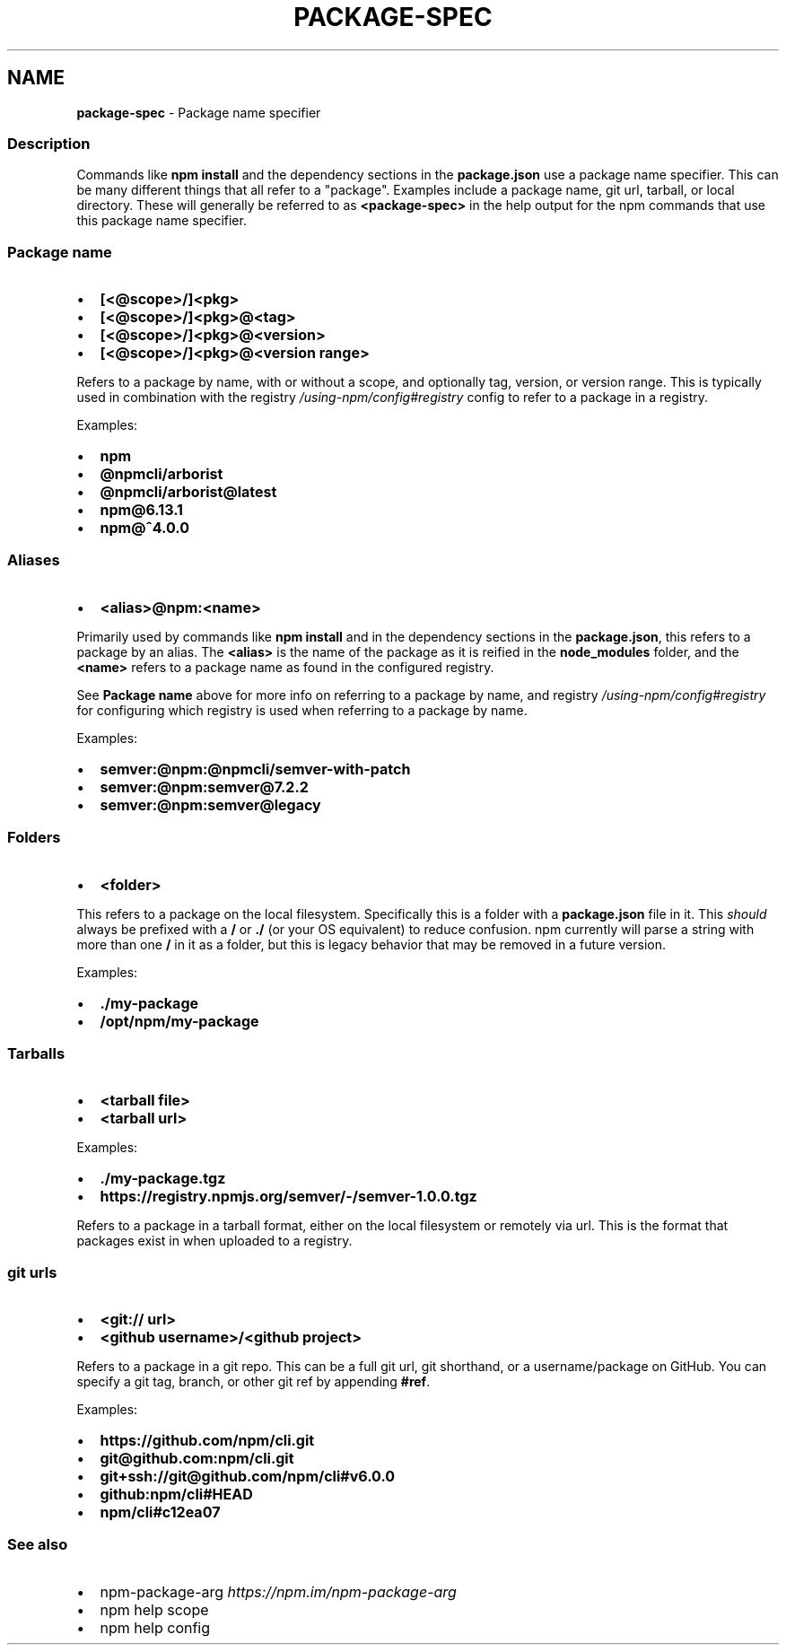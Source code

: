 .TH "PACKAGE\-SPEC" "7" "October 2022" "" ""
.SH "NAME"
\fBpackage-spec\fR \- Package name specifier
.SS Description
.P
Commands like \fBnpm install\fP and the dependency sections in the
\fBpackage\.json\fP use a package name specifier\.  This can be many different
things that all refer to a "package"\.  Examples include a package name,
git url, tarball, or local directory\.  These will generally be referred
to as \fB<package\-spec>\fP in the help output for the npm commands that use
this package name specifier\.
.SS Package name
.RS 0
.IP \(bu 2
\fB[<@scope>/]<pkg>\fP
.IP \(bu 2
\fB[<@scope>/]<pkg>@<tag>\fP
.IP \(bu 2
\fB[<@scope>/]<pkg>@<version>\fP
.IP \(bu 2
\fB[<@scope>/]<pkg>@<version range>\fP

.RE
.P
Refers to a package by name, with or without a scope, and optionally
tag, version, or version range\.  This is typically used in combination
with the registry \fI/using\-npm/config#registry\fR config to refer to a
package in a registry\.
.P
Examples:
.RS 0
.IP \(bu 2
\fBnpm\fP
.IP \(bu 2
\fB@npmcli/arborist\fP
.IP \(bu 2
\fB@npmcli/arborist@latest\fP
.IP \(bu 2
\fBnpm@6\.13\.1\fP
.IP \(bu 2
\fBnpm@^4\.0\.0\fP

.RE
.SS Aliases
.RS 0
.IP \(bu 2
\fB<alias>@npm:<name>\fP

.RE
.P
Primarily used by commands like \fBnpm install\fP and in the dependency
sections in the \fBpackage\.json\fP, this refers to a package by an alias\.
The \fB<alias>\fP is the name of the package as it is reified in the
\fBnode_modules\fP folder, and the \fB<name>\fP refers to a package name as
found in the configured registry\.
.P
See \fBPackage name\fP above for more info on referring to a package by
name, and registry \fI/using\-npm/config#registry\fR for configuring which
registry is used when referring to a package by name\.
.P
Examples:
.RS 0
.IP \(bu 2
\fBsemver:@npm:@npmcli/semver\-with\-patch\fP
.IP \(bu 2
\fBsemver:@npm:semver@7\.2\.2\fP
.IP \(bu 2
\fBsemver:@npm:semver@legacy\fP

.RE
.SS Folders
.RS 0
.IP \(bu 2
\fB<folder>\fP

.RE
.P
This refers to a package on the local filesystem\.  Specifically this is
a folder with a \fBpackage\.json\fP file in it\.  This \fIshould\fR always be
prefixed with a \fB/\fP or \fB\|\./\fP (or your OS equivalent) to reduce confusion\.
npm currently will parse a string with more than one \fB/\fP in it as a
folder, but this is legacy behavior that may be removed in a future
version\.
.P
Examples:
.RS 0
.IP \(bu 2
\fB\|\./my\-package\fP
.IP \(bu 2
\fB/opt/npm/my\-package\fP

.RE
.SS Tarballs
.RS 0
.IP \(bu 2
\fB<tarball file>\fP
.IP \(bu 2
\fB<tarball url>\fP

.RE
.P
Examples:
.RS 0
.IP \(bu 2
\fB\|\./my\-package\.tgz\fP
.IP \(bu 2
\fBhttps://registry\.npmjs\.org/semver/\-/semver\-1\.0\.0\.tgz\fP

.RE
.P
Refers to a package in a tarball format, either on the local filesystem
or remotely via url\.  This is the format that packages exist in when
uploaded to a registry\.
.SS git urls
.RS 0
.IP \(bu 2
\fB<git:// url>\fP
.IP \(bu 2
\fB<github username>/<github project>\fP

.RE
.P
Refers to a package in a git repo\.  This can be a full git url, git
shorthand, or a username/package on GitHub\.  You can specify a
git tag, branch, or other git ref by appending \fB#ref\fP\|\.
.P
Examples:
.RS 0
.IP \(bu 2
\fBhttps://github\.com/npm/cli\.git\fP
.IP \(bu 2
\fBgit@github\.com:npm/cli\.git\fP
.IP \(bu 2
\fBgit+ssh://git@github\.com/npm/cli#v6\.0\.0\fP
.IP \(bu 2
\fBgithub:npm/cli#HEAD\fP
.IP \(bu 2
\fBnpm/cli#c12ea07\fP

.RE
.SS See also
.RS 0
.IP \(bu 2
npm\-package\-arg \fIhttps://npm\.im/npm\-package\-arg\fR
.IP \(bu 2
npm help scope
.IP \(bu 2
npm help config

.RE
